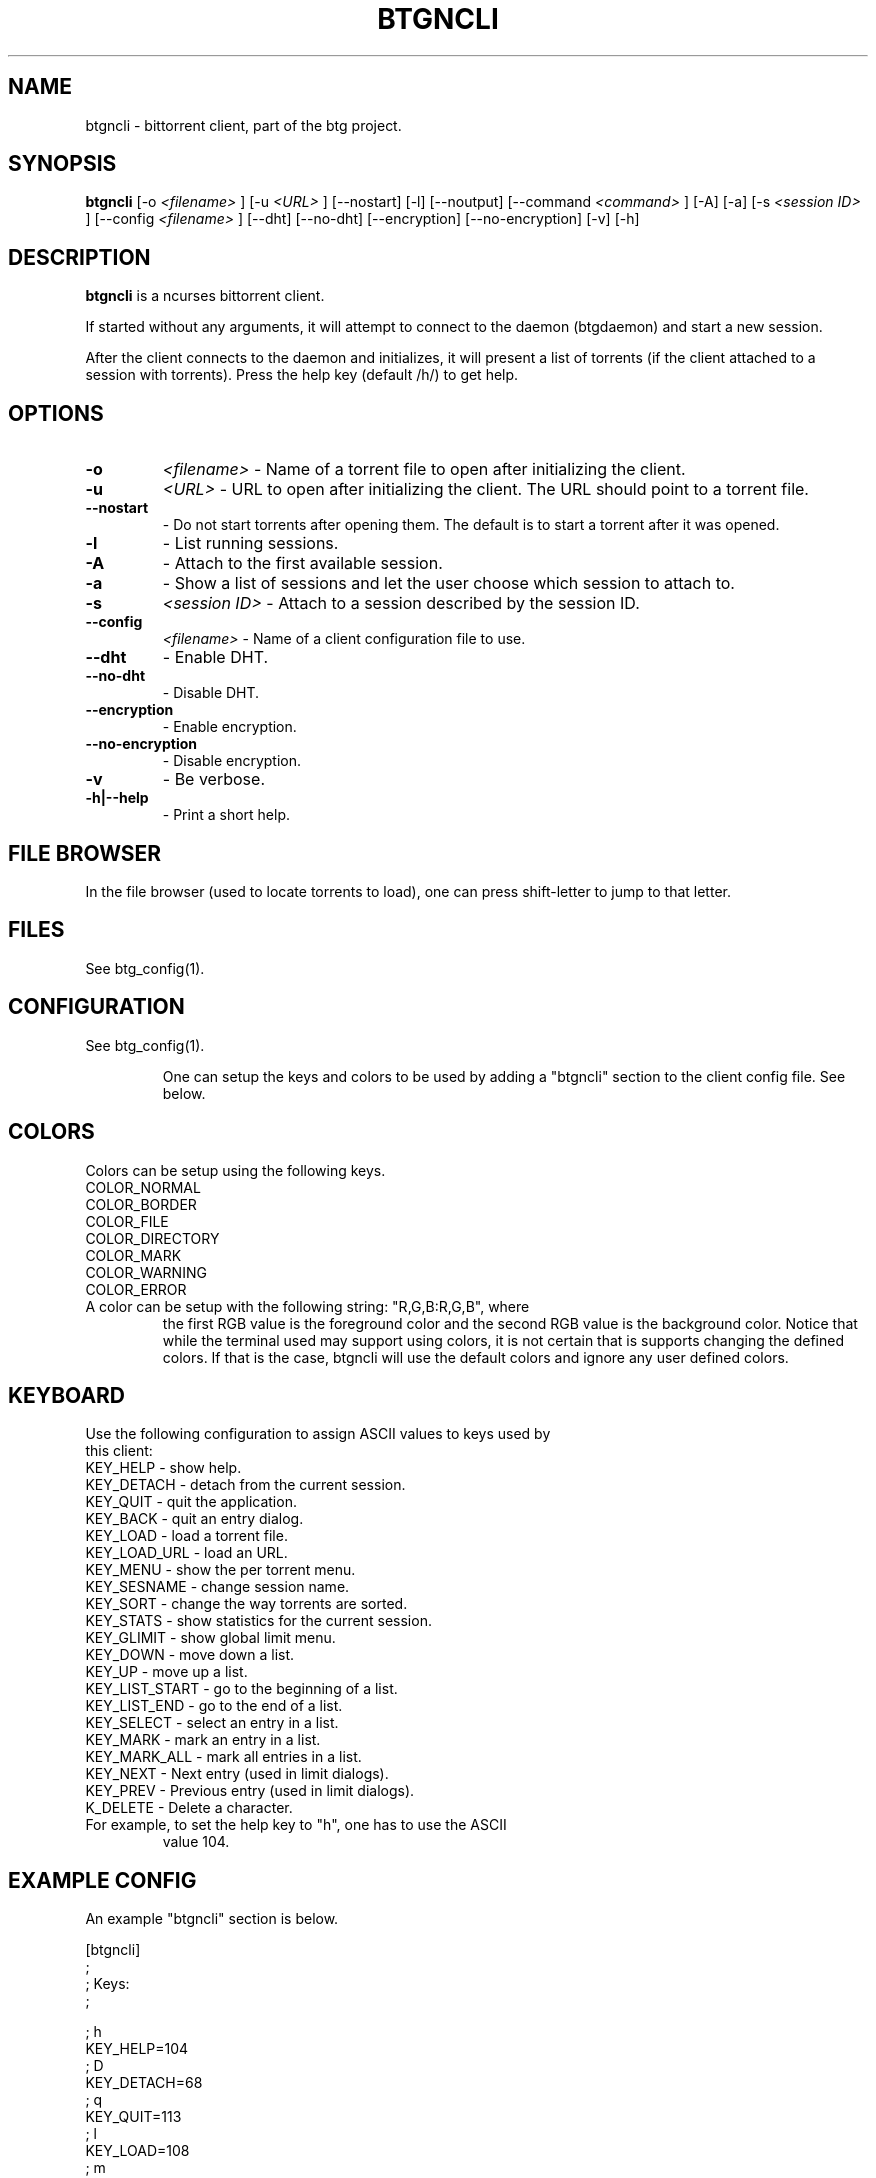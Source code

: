 .TH BTGNCLI 1 "28 May 2007"
.SH NAME
btgncli \- bittorrent client, part of the btg project.
.SH SYNOPSIS
.B "btgncli" 
[-o 
.I "<filename>"
]
[-u 
.I "<URL>"
]
[--nostart]
[-l]
[--noutput]
[--command 
.I "<command>"
]
[-A]
[-a]
[-s 
.I "<session ID>"
]
[--config 
.I "<filename>"
]
[--dht]
[--no-dht]
[--encryption]
[--no-encryption]
[-v] 
[-h]

.SH DESCRIPTION
.B "btgncli" 
is a ncurses bittorrent client.

If started without any arguments, it will attempt to connect to the
daemon (btgdaemon) and start a new session.

After the client connects to the daemon and initializes, it will
present a list of torrents (if the client attached to a session with
torrents). Press the help key (default /h/) to get help.

.SH OPTIONS

.TP
.BI "-o" 
.I "<filename>"
\- Name of a torrent file to open after initializing the client.

.TP
.BI "-u" 
.I "<URL>"
\- URL to open after initializing the client. The URL should point to a torrent file.

.TP
.BI "--nostart" 
\- Do not start torrents after opening them. The default is to start a torrent after it was opened.

.TP
.BI "-l" 
\- List running sessions.

.TP
.BI "-A" 
\- Attach to the first available session.

.TP
.BI "-a" 
\- Show a list of sessions and let the user choose which session to attach to.

.TP
.BI "-s" 
.I "<session ID>"
\- Attach to a session described by the session ID.

.TP
.BI "--config" 
.I "<filename>"
\- Name of a client configuration file to use.

.TP
.BI "--dht"
\- Enable DHT.

.TP
.BI "--no-dht"
\- Disable DHT.

.TP
.BI "--encryption"
\- Enable encryption.

.TP
.BI "--no-encryption"
\- Disable encryption.

.TP
.BI "-v"
\- Be verbose.

.TP
.BI "-h|--help"
\- Print a short help.

.SH FILE BROWSER

In the file browser (used to locate torrents to load), one can press
shift-letter to jump to that letter.

.SH FILES
See btg_config(1).

.SH CONFIGURATION
.TP 
See btg_config(1).

One can setup the keys and colors to be used by adding a "btgncli" section to the
client config file. See below.

.SH COLORS
.TP
Colors can be setup using the following keys.

.TP
COLOR_NORMAL
.TP
COLOR_BORDER
.TP
COLOR_FILE
.TP
COLOR_DIRECTORY
.TP
COLOR_MARK
.TP
COLOR_WARNING
.TP
COLOR_ERROR

.TP
A color can be setup with the following string: "R,G,B:R,G,B", where
the first RGB value is the foreground color and the second RGB value
is the background color. Notice that while the terminal used may
support using colors, it is not certain that is supports changing the
defined colors. If that is the case, btgncli will use the default
colors and ignore any user defined colors.

.SH KEYBOARD
.TP
Use the following configuration to assign ASCII values to keys used by this client:

.TP
KEY_HELP       \- show help.
.TP
KEY_DETACH     \- detach from the current session.
.TP
KEY_QUIT       \- quit the application.
.TP
KEY_BACK       \- quit an entry dialog.
.TP
KEY_LOAD       \- load a torrent file.
.TP
KEY_LOAD_URL   \- load an URL.
.TP
KEY_MENU       \- show the per torrent menu.
.TP
KEY_SESNAME    \- change session name.
.TP
KEY_SORT       \- change the way torrents are sorted.
.TP
KEY_STATS      \- show statistics for the current session.
.TP
KEY_GLIMIT     \- show global limit menu.
.TP
KEY_DOWN       \- move down a list.
.TP
KEY_UP         \- move up a list.
.TP
KEY_LIST_START \- go to the beginning of a list.
.TP
KEY_LIST_END   \- go to the end of a list.
.TP
KEY_SELECT     \- select an entry in a list.
.TP
KEY_MARK       \- mark an entry in a list.
.TP
KEY_MARK_ALL   \- mark all entries in a list.
.TP
KEY_NEXT       \- Next entry (used in limit dialogs).
.TP
KEY_PREV       \- Previous entry (used in limit dialogs).
.TP
K_DELETE       \- Delete a character.

.TP
For example, to set the help key to "h", one has to use the ASCII
value 104.

.SH EXAMPLE CONFIG
An example "btgncli" section is below.

.nf
[btgncli]
;
; Keys:
;

; h
KEY_HELP=104
; D
KEY_DETACH=68
; q
KEY_QUIT=113
; l
KEY_LOAD=108
; m
KEY_MENU=109
; g
KEY_GLIMIT=103
; x
KEY_DOWN=120
; w
KEY_UP=119
; a
KEY_LIST_START=97
; d
KEY_LIST_END=100
; return
KEY_SELECT=10
; s
KEY_MARK=115
; p
KEY_MARK_ALL=111
; b
KEY_NEXT=98
; v
KEY_PREV=118

;
; Colors;
;

COLOR_NORMAL=192,192,192:0,0,0
COLOR_BORDER=142,229,238:0,0,0

.fi 

.SH AUTHOR
Written by Michael Wojciechowski.

.SH "SEE ALSO"
btg(5), btg_config(5), btgcli(1), btgui(1), btgdaemon(1)

.SH BUGS
No known bugs.
